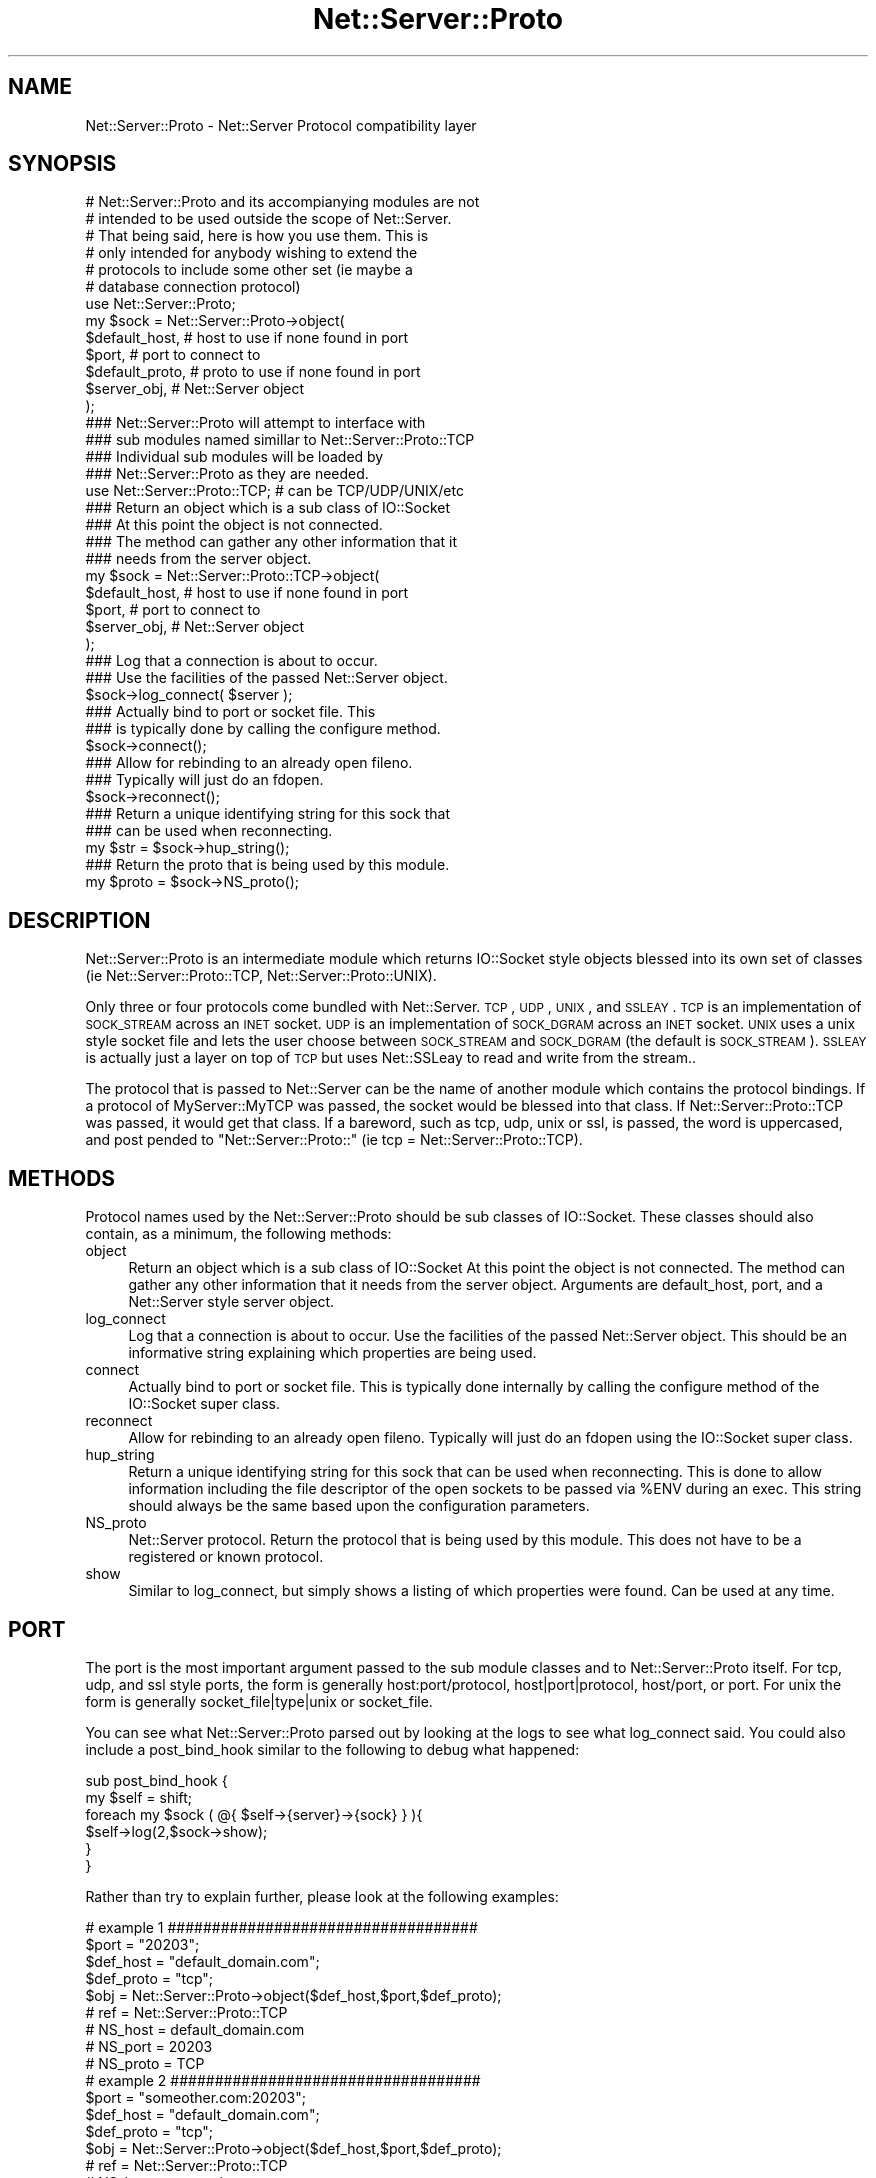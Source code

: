 .\" Automatically generated by Pod::Man 2.23 (Pod::Simple 3.14)
.\"
.\" Standard preamble:
.\" ========================================================================
.de Sp \" Vertical space (when we can't use .PP)
.if t .sp .5v
.if n .sp
..
.de Vb \" Begin verbatim text
.ft CW
.nf
.ne \\$1
..
.de Ve \" End verbatim text
.ft R
.fi
..
.\" Set up some character translations and predefined strings.  \*(-- will
.\" give an unbreakable dash, \*(PI will give pi, \*(L" will give a left
.\" double quote, and \*(R" will give a right double quote.  \*(C+ will
.\" give a nicer C++.  Capital omega is used to do unbreakable dashes and
.\" therefore won't be available.  \*(C` and \*(C' expand to `' in nroff,
.\" nothing in troff, for use with C<>.
.tr \(*W-
.ds C+ C\v'-.1v'\h'-1p'\s-2+\h'-1p'+\s0\v'.1v'\h'-1p'
.ie n \{\
.    ds -- \(*W-
.    ds PI pi
.    if (\n(.H=4u)&(1m=24u) .ds -- \(*W\h'-12u'\(*W\h'-12u'-\" diablo 10 pitch
.    if (\n(.H=4u)&(1m=20u) .ds -- \(*W\h'-12u'\(*W\h'-8u'-\"  diablo 12 pitch
.    ds L" ""
.    ds R" ""
.    ds C` ""
.    ds C' ""
'br\}
.el\{\
.    ds -- \|\(em\|
.    ds PI \(*p
.    ds L" ``
.    ds R" ''
'br\}
.\"
.\" Escape single quotes in literal strings from groff's Unicode transform.
.ie \n(.g .ds Aq \(aq
.el       .ds Aq '
.\"
.\" If the F register is turned on, we'll generate index entries on stderr for
.\" titles (.TH), headers (.SH), subsections (.SS), items (.Ip), and index
.\" entries marked with X<> in POD.  Of course, you'll have to process the
.\" output yourself in some meaningful fashion.
.ie \nF \{\
.    de IX
.    tm Index:\\$1\t\\n%\t"\\$2"
..
.    nr % 0
.    rr F
.\}
.el \{\
.    de IX
..
.\}
.\"
.\" Accent mark definitions (@(#)ms.acc 1.5 88/02/08 SMI; from UCB 4.2).
.\" Fear.  Run.  Save yourself.  No user-serviceable parts.
.    \" fudge factors for nroff and troff
.if n \{\
.    ds #H 0
.    ds #V .8m
.    ds #F .3m
.    ds #[ \f1
.    ds #] \fP
.\}
.if t \{\
.    ds #H ((1u-(\\\\n(.fu%2u))*.13m)
.    ds #V .6m
.    ds #F 0
.    ds #[ \&
.    ds #] \&
.\}
.    \" simple accents for nroff and troff
.if n \{\
.    ds ' \&
.    ds ` \&
.    ds ^ \&
.    ds , \&
.    ds ~ ~
.    ds /
.\}
.if t \{\
.    ds ' \\k:\h'-(\\n(.wu*8/10-\*(#H)'\'\h"|\\n:u"
.    ds ` \\k:\h'-(\\n(.wu*8/10-\*(#H)'\`\h'|\\n:u'
.    ds ^ \\k:\h'-(\\n(.wu*10/11-\*(#H)'^\h'|\\n:u'
.    ds , \\k:\h'-(\\n(.wu*8/10)',\h'|\\n:u'
.    ds ~ \\k:\h'-(\\n(.wu-\*(#H-.1m)'~\h'|\\n:u'
.    ds / \\k:\h'-(\\n(.wu*8/10-\*(#H)'\z\(sl\h'|\\n:u'
.\}
.    \" troff and (daisy-wheel) nroff accents
.ds : \\k:\h'-(\\n(.wu*8/10-\*(#H+.1m+\*(#F)'\v'-\*(#V'\z.\h'.2m+\*(#F'.\h'|\\n:u'\v'\*(#V'
.ds 8 \h'\*(#H'\(*b\h'-\*(#H'
.ds o \\k:\h'-(\\n(.wu+\w'\(de'u-\*(#H)/2u'\v'-.3n'\*(#[\z\(de\v'.3n'\h'|\\n:u'\*(#]
.ds d- \h'\*(#H'\(pd\h'-\w'~'u'\v'-.25m'\f2\(hy\fP\v'.25m'\h'-\*(#H'
.ds D- D\\k:\h'-\w'D'u'\v'-.11m'\z\(hy\v'.11m'\h'|\\n:u'
.ds th \*(#[\v'.3m'\s+1I\s-1\v'-.3m'\h'-(\w'I'u*2/3)'\s-1o\s+1\*(#]
.ds Th \*(#[\s+2I\s-2\h'-\w'I'u*3/5'\v'-.3m'o\v'.3m'\*(#]
.ds ae a\h'-(\w'a'u*4/10)'e
.ds Ae A\h'-(\w'A'u*4/10)'E
.    \" corrections for vroff
.if v .ds ~ \\k:\h'-(\\n(.wu*9/10-\*(#H)'\s-2\u~\d\s+2\h'|\\n:u'
.if v .ds ^ \\k:\h'-(\\n(.wu*10/11-\*(#H)'\v'-.4m'^\v'.4m'\h'|\\n:u'
.    \" for low resolution devices (crt and lpr)
.if \n(.H>23 .if \n(.V>19 \
\{\
.    ds : e
.    ds 8 ss
.    ds o a
.    ds d- d\h'-1'\(ga
.    ds D- D\h'-1'\(hy
.    ds th \o'bp'
.    ds Th \o'LP'
.    ds ae ae
.    ds Ae AE
.\}
.rm #[ #] #H #V #F C
.\" ========================================================================
.\"
.IX Title "Net::Server::Proto 3"
.TH Net::Server::Proto 3 "2010-05-04" "perl v5.12.1" "User Contributed Perl Documentation"
.\" For nroff, turn off justification.  Always turn off hyphenation; it makes
.\" way too many mistakes in technical documents.
.if n .ad l
.nh
.SH "NAME"
.Vb 1
\&  Net::Server::Proto \- Net::Server Protocol compatibility layer
.Ve
.SH "SYNOPSIS"
.IX Header "SYNOPSIS"
.Vb 2
\&  # Net::Server::Proto and its accompianying modules are not
\&  # intended to be used outside the scope of Net::Server.
\&
\&  # That being said, here is how you use them.  This is
\&  # only intended for anybody wishing to extend the
\&  # protocols to include some other set (ie maybe a 
\&  # database connection protocol)
\&
\&  use Net::Server::Proto;
\&
\&  my $sock = Net::Server::Proto\->object(
\&    $default_host,    # host to use if none found in port
\&    $port,            # port to connect to
\&    $default_proto,   # proto to use if none found in port
\&    $server_obj,      # Net::Server object
\&    );
\&
\&  
\&  ### Net::Server::Proto will attempt to interface with
\&  ### sub modules named simillar to Net::Server::Proto::TCP
\&  ### Individual sub modules will be loaded by
\&  ### Net::Server::Proto as they are needed.
\&
\&  use Net::Server::Proto::TCP; # can be TCP/UDP/UNIX/etc
\&
\&  ### Return an object which is a sub class of IO::Socket
\&  ### At this point the object is not connected.
\&  ### The method can gather any other information that it
\&  ### needs from the server object.
\&  my $sock = Net::Server::Proto::TCP\->object(
\&    $default_host,    # host to use if none found in port
\&    $port,            # port to connect to
\&    $server_obj,      # Net::Server object
\&    );
\&
\&  ### Log that a connection is about to occur.
\&  ### Use the facilities of the passed Net::Server object.
\&  $sock\->log_connect( $server );
\&
\&  ### Actually bind to port or socket file.  This
\&  ### is typically done by calling the configure method.
\&  $sock\->connect();
\&
\&  ### Allow for rebinding to an already open fileno.
\&  ### Typically will just do an fdopen.
\&  $sock\->reconnect();
\&
\&  ### Return a unique identifying string for this sock that
\&  ### can be used when reconnecting.
\&  my $str = $sock\->hup_string();
\&
\&  ### Return the proto that is being used by this module.
\&  my $proto = $sock\->NS_proto();
.Ve
.SH "DESCRIPTION"
.IX Header "DESCRIPTION"
Net::Server::Proto is an intermediate module which returns
IO::Socket style objects blessed into its own set of classes
(ie Net::Server::Proto::TCP, Net::Server::Proto::UNIX).
.PP
Only three or four protocols come bundled with Net::Server.
\&\s-1TCP\s0, \s-1UDP\s0, \s-1UNIX\s0, and \s-1SSLEAY\s0.  \s-1TCP\s0 is an implementation
of \s-1SOCK_STREAM\s0 across an \s-1INET\s0 socket.  \s-1UDP\s0 is an implementation
of \s-1SOCK_DGRAM\s0 across an \s-1INET\s0 socket.  \s-1UNIX\s0 uses a unix style
socket file and lets the user choose between \s-1SOCK_STREAM\s0 and
\&\s-1SOCK_DGRAM\s0 (the default is \s-1SOCK_STREAM\s0).  \s-1SSLEAY\s0 is actually just
a layer on top of \s-1TCP\s0 but uses Net::SSLeay to read and write from
the stream..
.PP
The protocol that is passed to Net::Server can be the name of
another module which contains the protocol bindings.  If
a protocol of MyServer::MyTCP was passed, the socket would
be blessed into that class.  If Net::Server::Proto::TCP was
passed, it would get that class.  If a bareword, such as
tcp, udp, unix or ssl, is passed, the word is uppercased, and
post pended to \*(L"Net::Server::Proto::\*(R" (ie tcp = 
Net::Server::Proto::TCP).
.SH "METHODS"
.IX Header "METHODS"
Protocol names used by the Net::Server::Proto should be sub
classes of IO::Socket.  These classes should also contain, as
a minimum, the following methods:
.IP "object" 4
.IX Item "object"
Return an object which is a sub class of IO::Socket
At this point the object is not connected.
The method can gather any other information that it
needs from the server object.
Arguments are default_host, port, and a Net::Server
style server object.
.IP "log_connect" 4
.IX Item "log_connect"
Log that a connection is about to occur.
Use the facilities of the passed Net::Server object.
This should be an informative string explaining
which properties are being used.
.IP "connect" 4
.IX Item "connect"
Actually bind to port or socket file.  This
is typically done internally by calling the configure
method of the IO::Socket super class.
.IP "reconnect" 4
.IX Item "reconnect"
Allow for rebinding to an already open fileno.
Typically will just do an fdopen using the IO::Socket
super class.
.IP "hup_string" 4
.IX Item "hup_string"
Return a unique identifying string for this sock that
can be used when reconnecting.  This is done to allow
information including the file descriptor of the open 
sockets to be passed via \f(CW%ENV\fR during an exec.  This
string should always be the same based upon the configuration
parameters.
.IP "NS_proto" 4
.IX Item "NS_proto"
Net::Server protocol.  Return the protocol that is being
used by this module.  This does not have to be a registered
or known protocol.
.IP "show" 4
.IX Item "show"
Similar to log_connect, but simply shows a listing of which
properties were found.  Can be used at any time.
.SH "PORT"
.IX Header "PORT"
The port is the most important argument passed to the sub
module classes and to Net::Server::Proto itself.  For tcp,
udp, and ssl style ports, the form is generally
host:port/protocol, host|port|protocol, host/port, or port.
For unix the form is generally socket_file|type|unix or 
socket_file.
.PP
You can see what Net::Server::Proto parsed out by looking at
the logs to see what log_connect said.  You could also include
a post_bind_hook similar to the following to debug what happened:
.PP
.Vb 6
\&  sub post_bind_hook {
\&    my $self = shift;
\&    foreach my $sock ( @{ $self\->{server}\->{sock} } ){
\&      $self\->log(2,$sock\->show);
\&    }
\&  }
.Ve
.PP
Rather than try to explain further, please look
at the following examples:
.PP
.Vb 1
\&  # example 1 ###################################
\&
\&  $port = "20203";
\&  $def_host  = "default_domain.com";
\&  $def_proto = "tcp";
\&  $obj = Net::Server::Proto\->object($def_host,$port,$def_proto);
\&
\&  # ref      = Net::Server::Proto::TCP
\&  # NS_host  = default_domain.com
\&  # NS_port  = 20203
\&  # NS_proto = TCP
\&
\&  # example 2 ###################################
\&
\&  $port = "someother.com:20203";
\&  $def_host  = "default_domain.com";
\&  $def_proto = "tcp";
\&  $obj = Net::Server::Proto\->object($def_host,$port,$def_proto);
\&
\&  # ref      = Net::Server::Proto::TCP
\&  # NS_host  = someother.com
\&  # NS_port  = 20203
\&  # NS_proto = TCP
\&
\&  # example 3 ###################################
\&
\&  $port = "someother.com:20203/udp";
\&  $def_host  = "default_domain.com";
\&  $def_proto = "tcp";
\&  $obj = Net::Server::Proto\->object($def_host,$port,$def_proto);
\&
\&  # ref      = Net::Server::Proto::UDP
\&  # NS_host  = someother.com
\&  # NS_port  = 20203
\&  # NS_proto = UDP
\&
\&  # example 4 ###################################
\&
\&  $port = "someother.com:20203/Net::Server::Proto::UDP";
\&  $def_host  = "default_domain.com";
\&  $def_proto = "TCP";
\&  $obj = Net::Server::Proto\->object($def_host,$port,$def_proto);
\&
\&  # ref      = Net::Server::Proto::UDP
\&  # NS_host  = someother.com
\&  # NS_port  = 20203
\&  # NS_proto = UDP
\&
\&  # example 5 ###################################
\&
\&  $port = "someother.com:20203/MyObject::TCP";
\&  $def_host  = "default_domain.com";
\&  $def_proto = "tcp";
\&  $obj = Net::Server::Proto\->object($def_host,$port,$def_proto);
\&
\&  # ref      = MyObject::TCP
\&  # NS_host  = someother.com
\&  # NS_port  = 20203
\&  # NS_proto = TCP (depends on MyObject::TCP module)
\&
\&  # example 6 ###################################
\&
\&  $port = "/tmp/mysock.file|unix";
\&  $def_host  = "default_domain.com";
\&  $def_proto = "tcp";
\&  $obj = Net::Server::Proto\->object($def_host,$port,$def_proto);
\&
\&  # ref      = Net::Server::Proto::UNIX
\&  # NS_host  = undef
\&  # NS_port  = undef
\&  # NS_unix_path = /tmp/mysock.file
\&  # NS_unix_type = SOCK_STREAM
\&  # NS_proto = UNIX
\&
\&  # example 7 ###################################
\&
\&  $port = "/tmp/mysock.file|".SOCK_DGRAM."|unix";
\&  $def_host  = "";
\&  $def_proto = "tcp";
\&  $obj = Net::Server::Proto\->object($def_host,$port,$def_proto);
\&
\&  # ref      = Net::Server::Proto::UNIX
\&  # NS_host  = undef
\&  # NS_port  = undef
\&  # NS_unix_path = /tmp/mysock.file
\&  # NS_unix_type = SOCK_DGRAM
\&  # NS_proto = UNIX
\&
\&  # example 8 ###################################
\&
\&  $port = "/tmp/mysock.file|".SOCK_DGRAM."|unix";
\&  $def_host  = "";
\&  $def_proto = "UNIX";
\&  $obj = Net::Server::Proto\->object($def_host,$port,$def_proto);
\&
\&  # ref      = Net::Server::Proto::UNIX
\&  # NS_host  = undef
\&  # NS_port  = undef
\&  # NS_unix_path = /tmp/mysock.file
\&  # NS_unix_type = SOCK_DGRAM
\&  # NS_proto = UNIX
\&
\&  # example 9 ###################################
\&
\&  $port = "someother.com:20203/ssleay";
\&  $def_host  = "default_domain.com";
\&  $def_proto = "tcp";
\&  $obj = Net::Server::Proto\->object($def_host,$port,$def_proto);
\&
\&  # ref      = Net::Server::Proto::SSLEAY
\&  # NS_host  = someother.com
\&  # NS_port  = 20203
\&  # NS_proto = SSLEAY
.Ve
.SH "LICENCE"
.IX Header "LICENCE"
Distributed under the same terms as Net::Server
